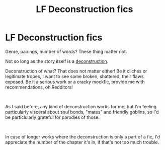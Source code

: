 #+TITLE: LF Deconstruction fics

* LF Deconstruction fics
:PROPERTIES:
:Author: PuzzleheadedPool1
:Score: 2
:DateUnix: 1608240708.0
:DateShort: 2020-Dec-18
:FlairText: Request
:END:
Genre, pairings, number of words? These thing matter not.

Not so long as the story itself is a [[https://tvtropes.org/pmwiki/pmwiki.php/Main/DeconstructionFic][deconstruction]].

Deconstruction of what? That does not matter either! Be it cliches or legitimate tropes, I want to see some broken, shattered, their flaws exposed. Be it a serious work or a cracky mockfic, provide me with recommendations, oh Redditors!

​

As I said before, any kind of deconstruction works for me, but I'm feeling particularly visceral about soul bonds, "mates" and friendly goblins, so I'd be particlularly grateful for parodies of those.

​

In case of longer works where the deconstruction is only a part of a fic, I'd appreciate the number of the chapter it's in, if that's not too much trouble.

